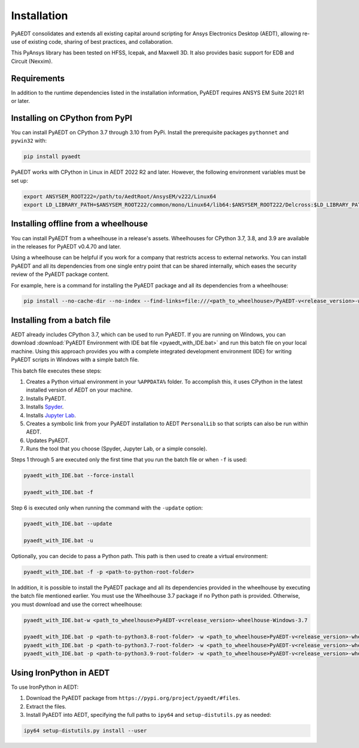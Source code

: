 Installation
============

PyAEDT consolidates and extends all existing capital around scripting for Ansys Electronics Desktop (AEDT),
allowing re-use of existing code, sharing of best practices, and collaboration.

This PyAnsys library has been tested on HFSS, Icepak, and Maxwell 3D. It also provides basic support for
EDB and Circuit (Nexxim).

Requirements
~~~~~~~~~~~~
In addition to the runtime dependencies listed in the installation information, PyAEDT requires ANSYS EM
Suite 2021 R1 or later.

.. todo::
   Add how to install from the AEDT installer like as in https://mapdldocs.pyansys.com/getting_started/running_mapdl.html


Installing on CPython from PyPI
~~~~~~~~~~~~~~~~~~~~~~~~~~~~~~~
You can install PyAEDT on CPython 3.7 through 3.10 from PyPi. Install the prerequisite packages ``pythonnet``
and ``pywin32`` with:

.. code:: python

    pip install pyaedt

PyAEDT works with CPython in Linux in AEDT 2022 R2 and later. However, the following environment variables
must be set up:

.. code::

    export ANSYSEM_ROOT222=/path/to/AedtRoot/AnsysEM/v222/Linux64
    export LD_LIBRARY_PATH=$ANSYSEM_ROOT222/common/mono/Linux64/lib64:$ANSYSEM_ROOT222/Delcross:$LD_LIBRARY_PATH


Installing offline from a wheelhouse
~~~~~~~~~~~~~~~~~~~~~~~~~~~~~~~~~~~~
You can install PyAEDT from a wheelhouse in a release's assets. Wheelhouses for CPython 3.7, 3.8, and 3.9
are available in the releases for PyAEDT v0.4.70 and later.

Using a wheelhouse can be helpful if you work for a company that restricts access to external networks.
You can install PyAEDT and all its dependencies from one single entry point that can be shared internally,
which eases the security review of the PyAEDT package content.

For example, here is a command for installing the PyAEDT package and all its dependencies from a wheelhouse:

.. code::

    pip install --no-cache-dir --no-index --find-links=file:///<path_to_wheelhouse>/PyAEDT-v<release_version>-wheelhouse-Windows-3.7 pyaedt


Installing from a batch file
~~~~~~~~~~~~~~~~~~~~~~~~~~~~~
AEDT already includes CPython 3.7, which can be used to run PyAEDT.
If you are running on Windows, you can download
:download:`PyAEDT Environment with IDE bat file <pyaedt_with_IDE.bat>`
and run this batch file on your local machine. Using this approach
provides you with a complete integrated development environment (IDE)
for writing PyAEDT scripts in Windows with a simple batch file.

This batch file executes these steps:

1. Creates a Python virtual environment in your ``%APPDATA%`` folder. To accomplish
   this, it uses CPython in the latest installed version of AEDT on your machine.
2. Installs PyAEDT.
3. Installs `Spyder <https://www.spyder-ide.org/>`_.
4. Installs `Jupyter Lab <https://jupyter.org/>`_.
5. Creates a symbolic link from your PyAEDT installation to AEDT ``PersonalLib`` so
   that scripts can also be run within AEDT.
6. Updates PyAEDT.
7. Runs the tool that you choose (Spyder, Jupyter Lab, or a simple console).

Steps 1 through 5 are executed only the first time that you run the batch file or when ``-f`` is used:

.. code::

    pyaedt_with_IDE.bat --force-install

    pyaedt_with_IDE.bat -f

Step 6 is executed only when running the command with the ``-update`` option:

.. code::

    pyaedt_with_IDE.bat --update

    pyaedt_with_IDE.bat -u

Optionally, you can decide to pass a Python path. This path is then used to create a virtual environment:

.. code::

    pyaedt_with_IDE.bat -f -p <path-to-python-root-folder>


In addition, it is possible to install the PyAEDT package and all its dependencies provided in the wheelhouse by
executing the batch file mentioned earlier. You must use the Wheelhouse 3.7 package if no Python path is provided.
Otherwise, you must download and use the correct wheelhouse:

.. code::

    pyaedt_with_IDE.bat-w <path_to_wheelhouse>PyAEDT-v<release_version>-wheelhouse-Windows-3.7

    pyaedt_with_IDE.bat -p <path-to-python3.8-root-folder> -w <path_to_wheelhouse>PyAEDT-v<release_version>-wheelhouse-Windows-3.8
    pyaedt_with_IDE.bat -p <path-to-python3.7-root-folder> -w <path_to_wheelhouse>PyAEDT-v<release_version>-wheelhouse-Windows-3.7
    pyaedt_with_IDE.bat -p <path-to-python3.9-root-folder> -w <path_to_wheelhouse>PyAEDT-v<release_version>-wheelhouse-Windows-3.9


Using IronPython in AEDT
~~~~~~~~~~~~~~~~~~~~~~~~
To use IronPython in AEDT:

1. Download the PyAEDT package from ``https://pypi.org/project/pyaedt/#files``.
2. Extract the files.
3. Install PyAEDT into AEDT, specifying the full paths to ``ipy64`` and ``setup-distutils.py`` as needed:

.. code::

    ipy64 setup-distutils.py install --user